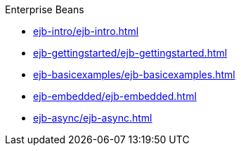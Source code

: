 .Enterprise Beans

* xref:ejb-intro/ejb-intro.adoc[]

* xref:ejb-gettingstarted/ejb-gettingstarted.adoc[]

* xref:ejb-basicexamples/ejb-basicexamples.adoc[]

* xref:ejb-embedded/ejb-embedded.adoc[]

* xref:ejb-async/ejb-async.adoc[]
